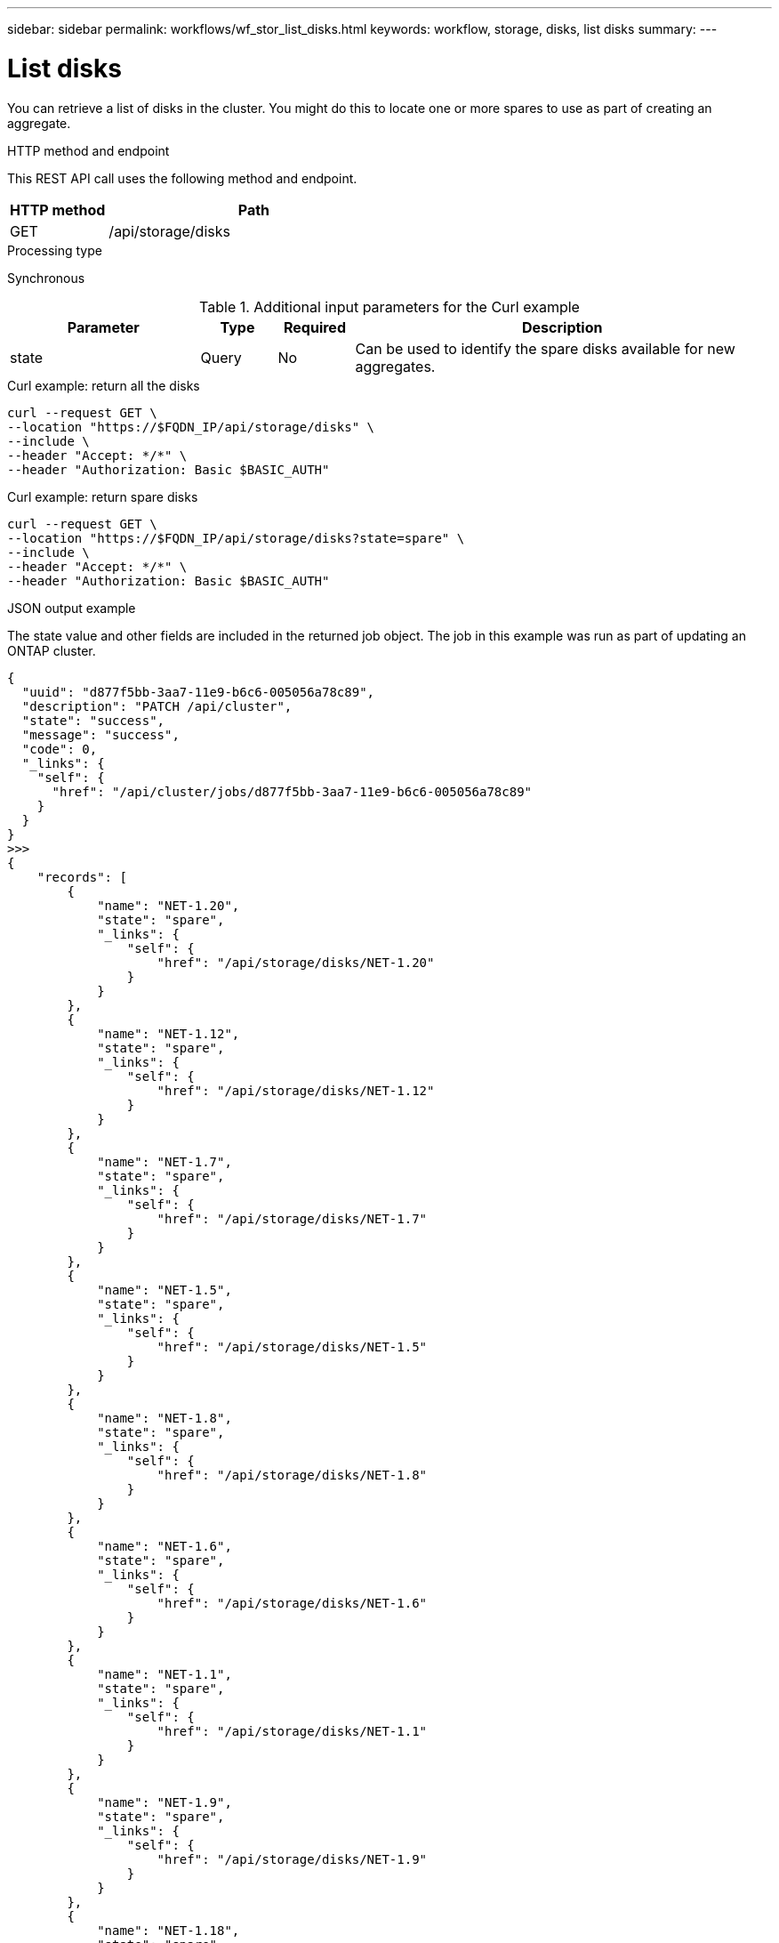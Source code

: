 ---
sidebar: sidebar
permalink: workflows/wf_stor_list_disks.html
keywords: workflow, storage, disks, list disks
summary: 
---

= List disks
:hardbreaks:
:nofooter:
:icons: font
:linkattrs:
:imagesdir: ./media/

[.lead]
You can retrieve a list of disks in the cluster. You might do this to locate one or more spares to use as part of creating an aggregate.

.HTTP method and endpoint

This REST API call uses the following method and endpoint.

[cols="25,75"*,options="header"]
|===
|HTTP method
|Path
|GET
|/api/storage/disks
|===

.Processing type

Synchronous

.Additional input parameters for the Curl example

[cols="25,10,10,55"*,options="header"]
|===
|Parameter
|Type
|Required
|Description
|state
|Query
|No
|Can be used to identify the spare disks available for new aggregates.
|===

.Curl example: return all the disks

[source,curl,%autofill]
curl --request GET \
--location "https://$FQDN_IP/api/storage/disks" \
--include \
--header "Accept: */*" \
--header "Authorization: Basic $BASIC_AUTH"

.Curl example: return spare disks

[source,curl,%autofill]
curl --request GET \
--location "https://$FQDN_IP/api/storage/disks?state=spare" \
--include \
--header "Accept: */*" \
--header "Authorization: Basic $BASIC_AUTH"

.JSON output example

The state value and other fields are included in the returned job object. The job in this example was run as part of updating an ONTAP cluster.

----
{
  "uuid": "d877f5bb-3aa7-11e9-b6c6-005056a78c89",
  "description": "PATCH /api/cluster",
  "state": "success",
  "message": "success",
  "code": 0,
  "_links": {
    "self": {
      "href": "/api/cluster/jobs/d877f5bb-3aa7-11e9-b6c6-005056a78c89"
    }
  }
}
>>>
{
    "records": [
        {
            "name": "NET-1.20",
            "state": "spare",
            "_links": {
                "self": {
                    "href": "/api/storage/disks/NET-1.20"
                }
            }
        },
        {
            "name": "NET-1.12",
            "state": "spare",
            "_links": {
                "self": {
                    "href": "/api/storage/disks/NET-1.12"
                }
            }
        },
        {
            "name": "NET-1.7",
            "state": "spare",
            "_links": {
                "self": {
                    "href": "/api/storage/disks/NET-1.7"
                }
            }
        },
        {
            "name": "NET-1.5",
            "state": "spare",
            "_links": {
                "self": {
                    "href": "/api/storage/disks/NET-1.5"
                }
            }
        },
        {
            "name": "NET-1.8",
            "state": "spare",
            "_links": {
                "self": {
                    "href": "/api/storage/disks/NET-1.8"
                }
            }
        },
        {
            "name": "NET-1.6",
            "state": "spare",
            "_links": {
                "self": {
                    "href": "/api/storage/disks/NET-1.6"
                }
            }
        },
        {
            "name": "NET-1.1",
            "state": "spare",
            "_links": {
                "self": {
                    "href": "/api/storage/disks/NET-1.1"
                }
            }
        },
        {
            "name": "NET-1.9",
            "state": "spare",
            "_links": {
                "self": {
                    "href": "/api/storage/disks/NET-1.9"
                }
            }
        },
        {
            "name": "NET-1.18",
            "state": "spare",
            "_links": {
                "self": {
                    "href": "/api/storage/disks/NET-1.18"
                }
            }
        },
        {
            "name": "NET-1.4",
            "state": "spare",
            "_links": {
                "self": {
                    "href": "/api/storage/disks/NET-1.4"
                }
            }
        },
        {
            "name": "NET-1.13",
            "state": "spare",
            "_links": {
                "self": {
                    "href": "/api/storage/disks/NET-1.13"
                }
            }
        },
        {
            "name": "NET-1.3",
            "state": "spare",
            "_links": {
                "self": {
                    "href": "/api/storage/disks/NET-1.3"
                }
            }
        },
        {
            "name": "NET-1.10",
            "state": "spare",
            "_links": {
                "self": {
                    "href": "/api/storage/disks/NET-1.10"
                }
            }
        },
        {
            "name": "NET-1.2",
            "state": "spare",
            "_links": {
                "self": {
                    "href": "/api/storage/disks/NET-1.2"
                }
            }
        },
        {
            "name": "NET-1.11",
            "state": "spare",
            "_links": {
                "self": {
                    "href": "/api/storage/disks/NET-1.11"
                }
            }
        },
        {
            "name": "NET-1.19",
            "state": "spare",
            "_links": {
                "self": {
                    "href": "/api/storage/disks/NET-1.19"
                }
            }
        }
    ],
    "num_records": 16,
    "_links": {
        "self": {
            "href": "/api/storage/disks?state=spare"
        }
    }
}

----
